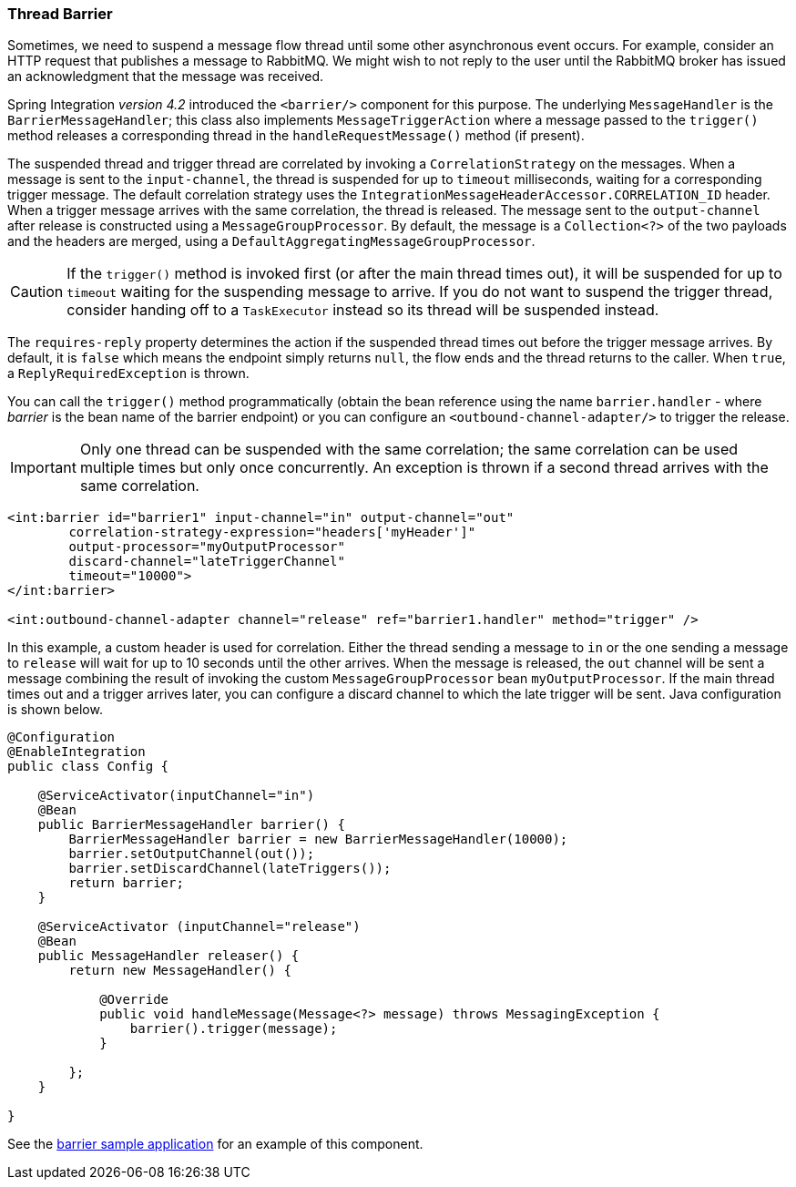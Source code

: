 [[barrier]]
=== Thread Barrier

Sometimes, we need to suspend a message flow thread until some other asynchronous event occurs.
For example, consider an HTTP request that publishes a message to RabbitMQ.
We might wish to not reply to the user until the RabbitMQ broker has issued an acknowledgment that the message was
received.

Spring Integration _version 4.2_ introduced the `<barrier/>` component for this purpose.
The underlying `MessageHandler` is the `BarrierMessageHandler`; this class also implements
`MessageTriggerAction` where a message passed to the `trigger()` method releases a corresponding thread in the
`handleRequestMessage()` method (if present).

The suspended thread and trigger thread are correlated by invoking a `CorrelationStrategy` on the messages.
When a message is sent to the `input-channel`, the thread is suspended for up to `timeout` milliseconds, waiting for
a corresponding trigger message.
The default correlation strategy uses the `IntegrationMessageHeaderAccessor.CORRELATION_ID` header.
When a trigger message arrives with the same correlation, the thread is released.
The message sent to the `output-channel` after release is constructed using a `MessageGroupProcessor`.
By default, the message is a `Collection<?>` of the two payloads and the headers are merged, using a
`DefaultAggregatingMessageGroupProcessor`.

CAUTION: If the `trigger()` method is invoked first (or after the main thread times out), it will be suspended
for up to `timeout` waiting for the suspending message to arrive.
If you do not want to suspend the trigger thread, consider handing off to a `TaskExecutor` instead so its thread
will be suspended instead.

The `requires-reply` property determines the action if the suspended thread times out before the trigger message
arrives.
By default, it is `false` which means the endpoint simply returns `null`, the flow ends and the thread returns to the
caller.
When `true`, a `ReplyRequiredException` is thrown.

You can call the `trigger()` method programmatically (obtain the bean reference using the name `barrier.handler`
 - where _barrier_ is the bean name of the barrier endpoint) or you can configure
an `<outbound-channel-adapter/>` to trigger the release.

IMPORTANT: Only one thread can be suspended with the same correlation; the same correlation can be used multiple times
but only once concurrently.
An exception is thrown if a second thread arrives with the same correlation.

[source, xml]
----
<int:barrier id="barrier1" input-channel="in" output-channel="out"
        correlation-strategy-expression="headers['myHeader']"
        output-processor="myOutputProcessor"
        discard-channel="lateTriggerChannel"
        timeout="10000">
</int:barrier>

<int:outbound-channel-adapter channel="release" ref="barrier1.handler" method="trigger" />
----

In this example, a custom header is used for correlation.
Either the thread sending a message to `in` or the one sending a message to `release` will wait for
up to 10 seconds until the other arrives.
When the message is released, the `out` channel will be sent a message combining the result of invoking the
custom `MessageGroupProcessor` bean `myOutputProcessor`.
If the main thread times out and a trigger arrives later, you can configure a discard channel to which the late trigger will be sent.
Java configuration is shown below.

[source, java]
----
@Configuration
@EnableIntegration
public class Config {

    @ServiceActivator(inputChannel="in")
    @Bean
    public BarrierMessageHandler barrier() {
        BarrierMessageHandler barrier = new BarrierMessageHandler(10000);
        barrier.setOutputChannel(out());
        barrier.setDiscardChannel(lateTriggers());
        return barrier;
    }

    @ServiceActivator (inputChannel="release")
    @Bean
    public MessageHandler releaser() {
        return new MessageHandler() {

            @Override
            public void handleMessage(Message<?> message) throws MessagingException {
                barrier().trigger(message);
            }

        };
    }

}
----

See the
https://github.com/spring-projects/spring-integration-samples/tree/master/basic/barrier[barrier sample application]
for an example of this component.
